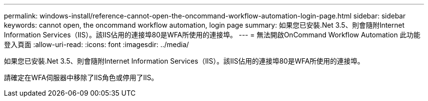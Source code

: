 ---
permalink: windows-install/reference-cannot-open-the-oncommand-workflow-automation-login-page.html 
sidebar: sidebar 
keywords: cannot open, the oncommand workflow automation, login page 
summary: 如果您已安裝.Net 3.5、則會隨附Internet Information Services（IIS）。該IIS佔用的連接埠80是WFA所使用的連接埠。 
---
= 無法開啟OnCommand Workflow Automation 此功能登入頁面
:allow-uri-read: 
:icons: font
:imagesdir: ../media/


[role="lead"]
如果您已安裝.Net 3.5、則會隨附Internet Information Services（IIS）。該IIS佔用的連接埠80是WFA所使用的連接埠。

請確定在WFA伺服器中移除了IIS角色或停用了IIS。
